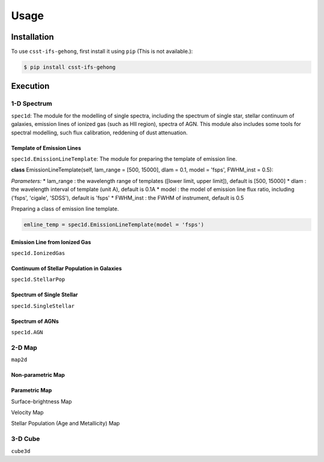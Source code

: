 Usage
=====

.. _installation:

Installation
------------

To use ``csst-ifs-gehong``, first install it using ``pip`` (This is not available.):

.. code-block:: console
    
    $ pip install csst-ifs-gehong

Execution
----------------

1-D Spectrum
~~~~~~~~~~~~~~~~

``spec1d``: The module for the modelling of single spectra, including the spectrum of single star, stellar continuum of galaxies, 
emission lines of ionized gas (such as HII region), spectra of AGN. This module also includes some tools for spectral modelling, such 
flux calibration, reddening of dust attenuation. 

Template of Emission Lines
++++++++++++++++++++++++++

``spec1d.EmissionLineTemplate``: The module for preparing the template of emission line. 

**class** EmissionLineTemplate(self, lam_range = [500, 15000], dlam = 0.1, model = 'fsps', FWHM_inst = 0.5):

*Parameters:*
* lam_range  : the wavelength range of templates ([lower limit, upper limit]), default is [500, 15000]
* dlam       : the wavelength interval of template (unit A), default is 0.1A
* model      : the model of emission line flux ratio, including ('fsps', 'cigale', 'SDSS'), default is 'fsps'
* FWHM_inst  : the FWHM of instrument, default is 0.5


Preparing a class of emission line template. 

.. code-block:: Python

    emline_temp = spec1d.EmissionLineTemplate(model = 'fsps')

Emission Line from Ionized Gas
++++++++++++++++++++++++++++++

``spec1d.IonizedGas``

Continuum of Stellar Population in Galaxies
+++++++++++++++++++++++++++++++++++++++++++

``spec1d.StellarPop``

Spectrum of Single Stellar
++++++++++++++++++++++++++

``spec1d.SingleStellar``

Spectrum of AGNs
++++++++++++++++

``spec1d.AGN``

2-D Map
~~~~~~~

``map2d``

Non-parametric Map
++++++++++++++++++

Parametric Map
++++++++++++++

Surface-brightness Map

Velocity Map

Stellar Population (Age and Metallicity) Map

3-D Cube
~~~~~~~~

``cube3d``